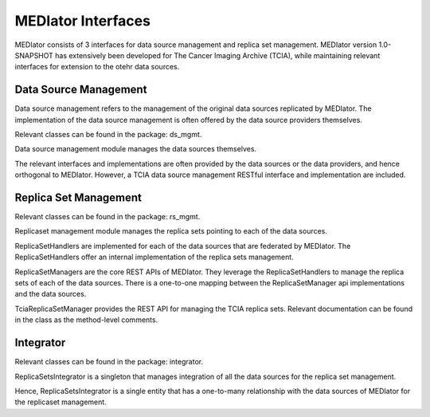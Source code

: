 *******************
MEDIator Interfaces
*******************

MEDIator consists of 3 interfaces for data source management and replica set management. MEDIator version 1.0-SNAPSHOT
has extensively been developed for The Cancer Imaging Archive (TCIA), while maintaining relevant interfaces for extension
to the otehr data sources.


Data Source Management
######################

Data source management refers to the management of the original data sources replicated by MEDIator. The implementation
of the data source management is often offered by the data source providers themselves.

Relevant classes can be found in the package: ds_mgmt.

Data source management module manages the data sources themselves.

The relevant interfaces and implementations are often provided by the data sources or the data providers, and hence
orthogonal to MEDIator. However, a TCIA data source management RESTful interface and implementation are included.


Replica Set Management
######################

Relevant classes can be found in the package: rs_mgmt.

Replicaset management module manages the replica sets pointing to each of the data sources.

ReplicaSetHandlers are implemented for each of the data sources that are federated by MEDIator. The ReplicaSetHandlers
offer an internal implementation of the replica sets management.

ReplicaSetManagers are the core REST APIs of MEDIator. They leverage the ReplicaSetHandlers to manage the replica sets
of each of the data sources. There is a one-to-one mapping between the ReplicaSetManager api implementations and the
data sources.

TciaReplicaSetManager provides the REST API for managing the TCIA replica sets. Relevant documentation can be found in
the class as the method-level comments.


Integrator
##########
Relevant classes can be found in the package: integrator.

ReplicaSetsIntegrator is a singleton that manages integration of all the data sources for the replica set management.

Hence, ReplicaSetsIntegrator is a single entity that has a one-to-many relationship with the data sources of MEDIator
for the replicaset management.
